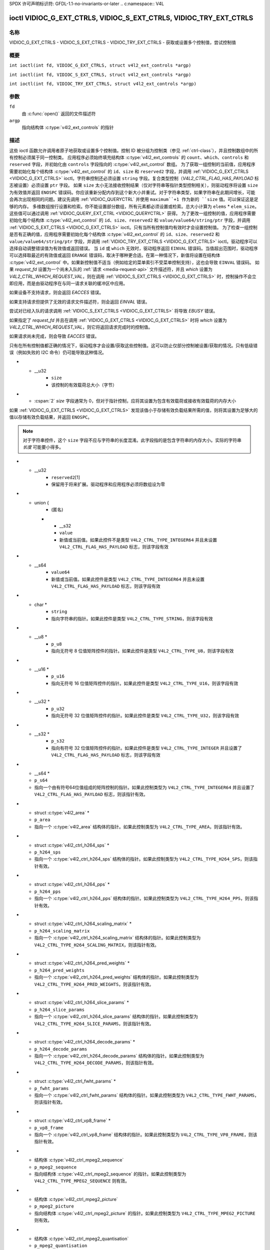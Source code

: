 SPDX 许可声明标识符: GFDL-1.1-no-invariants-or-later
.. c:namespace:: V4L

.. _VIDIOC_G_EXT_CTRLS:

******************************************************************
ioctl VIDIOC_G_EXT_CTRLS, VIDIOC_S_EXT_CTRLS, VIDIOC_TRY_EXT_CTRLS
******************************************************************

名称
====

VIDIOC_G_EXT_CTRLS - VIDIOC_S_EXT_CTRLS - VIDIOC_TRY_EXT_CTRLS - 获取或设置多个控制值，尝试控制值

概要
========

.. c:macro:: VIDIOC_G_EXT_CTRLS

``int ioctl(int fd, VIDIOC_G_EXT_CTRLS, struct v4l2_ext_controls *argp)``

.. c:macro:: VIDIOC_S_EXT_CTRLS

``int ioctl(int fd, VIDIOC_S_EXT_CTRLS, struct v4l2_ext_controls *argp)``

.. c:macro:: VIDIOC_TRY_EXT_CTRLS

``int ioctl(int fd, VIDIOC_TRY_EXT_CTRLS, struct v4l2_ext_controls *argp)``

参数
=========

``fd``
    由 :c:func:`open()` 返回的文件描述符
``argp``
    指向结构体 :c:type:`v4l2_ext_controls` 的指针

描述
===========

这些 ioctl 函数允许调用者原子地获取或设置多个控制值。控制 ID 被分组为控制类（参见 :ref:`ctrl-class`），并且控制数组中的所有控制必须属于同一控制类。
应用程序必须始终填充结构体 :c:type:`v4l2_ext_controls` 的 ``count``、``which``、``controls`` 和 ``reserved`` 字段，并初始化由 ``controls`` 字段指向的 :c:type:`v4l2_ext_control` 数组。
为了获取一组控制的当前值，应用程序需要初始化每个结构体 :c:type:`v4l2_ext_control` 的 ``id``、``size`` 和 ``reserved2`` 字段，并调用 :ref:`VIDIOC_G_EXT_CTRLS <VIDIOC_G_EXT_CTRLS>` ioctl。字符串控制还必须设置 ``string`` 字段。复合类型控制（`V4L2_CTRL_FLAG_HAS_PAYLOAD` 标志被设置）必须设置 ``ptr`` 字段。
如果 ``size`` 太小无法接收控制结果（仅对字符串等指针类型控制相关），则驱动程序将设置 ``size`` 为有效值并返回 ``ENOSPC`` 错误码。你应该重新分配内存到这个新大小并重试。对于字符串类型，如果字符串在此期间增长，可能会再次出现相同的问题。建议先调用 :ref:`VIDIOC_QUERYCTRL` 并使用 ``maximum``+1 作为新的 ``size`` 值。可以保证这是足够的内存。
多维数组按行设置和检索。你不能设置部分数组，所有元素都必须设置或检索。总大小计算为 ``elems`` * ``elem_size``。这些值可以通过调用 :ref:`VIDIOC_QUERY_EXT_CTRL <VIDIOC_QUERYCTRL>` 获得。
为了更改一组控制的值，应用程序需要初始化每个结构体 :c:type:`v4l2_ext_control` 的 ``id``、``size``、``reserved2`` 和 ``value/value64/string/ptr`` 字段，并调用 :ref:`VIDIOC_S_EXT_CTRLS <VIDIOC_G_EXT_CTRLS>` ioctl。只有当所有控制值均有效时才会设置控制值。
为了检查一组控制是否有正确的值，应用程序需要初始化每个结构体 :c:type:`v4l2_ext_control` 的 ``id``、``size``、``reserved2`` 和 ``value/value64/string/ptr`` 字段，并调用 :ref:`VIDIOC_TRY_EXT_CTRLS <VIDIOC_G_EXT_CTRLS>` ioctl。驱动程序可以选择自动调整错误值为有效值或返回错误。
当 ``id`` 或 ``which`` 无效时，驱动程序返回 ``EINVAL`` 错误码。当值超出范围时，驱动程序可以选择取最近的有效值或返回 ``ERANGE`` 错误码，取决于哪种更合适。在第一种情况下，新值将设置在结构体 :c:type:`v4l2_ext_control` 中。如果新控制值不适当（例如给定的菜单索引不受菜单控制支持），这也会导致 ``EINVAL`` 错误码。
如果 `request_fd` 设置为一个尚未入队的 :ref:`请求 <media-request-api>` 文件描述符，并且 `which` 设置为 `V4L2_CTRL_WHICH_REQUEST_VAL`，则在调用 :ref:`VIDIOC_S_EXT_CTRLS <VIDIOC_G_EXT_CTRLS>` 时，控制操作不会立即应用，而是由驱动程序在与同一请求关联的缓冲区中应用。

如果设备不支持请求，则会返回 `EACCES` 错误。

如果支持请求但提供了无效的请求文件描述符，则会返回 `EINVAL` 错误。

尝试对已经入队的请求调用 :ref:`VIDIOC_S_EXT_CTRLS <VIDIOC_G_EXT_CTRLS>` 将导致 `EBUSY` 错误。

如果指定了 `request_fd` 并且在调用 :ref:`VIDIOC_G_EXT_CTRLS <VIDIOC_G_EXT_CTRLS>` 时将 `which` 设置为 `V4L2_CTRL_WHICH_REQUEST_VAL`，则它将返回请求完成时的控制值。

如果请求尚未完成，则会导致 `EACCES` 错误。

只有在所有控制值都正确的情况下，驱动程序才会设置/获取这些控制值。这可以防止仅部分控制被设置/获取的情况。只有低级错误（例如失败的 I2C 命令）仍可能导致这种情况。

.. tabularcolumns:: |p{6.8cm}|p{4.0cm}|p{6.5cm}|

.. c:type:: v4l2_ext_control

.. raw:: latex

   \footnotesize

.. cssclass:: longtable

.. flat-table:: struct v4l2_ext_control
    :header-rows:  0
    :stub-columns: 0
    :widths:       1 1 2

    * - __u32
      - ``id``
      - 标识控制项，由应用程序设置
* - __u32
      - ``size``
      - 该控制的有效载荷总大小（字节）
* - :cspan:`2` `size` 字段通常为 0，但对于指针控制，应将其设置为包含有效载荷或接收有效载荷的内存大小
如果 :ref:`VIDIOC_G_EXT_CTRLS <VIDIOC_G_EXT_CTRLS>` 发现该值小于存储有效负载结果所需的值，则将其设置为足够大的值以存储有效负载结果，并返回 ``ENOSPC``。

.. note::

   对于字符串控件，这个 ``size`` 字段不应与字符串的长度混淆。此字段指的是包含字符串的内存大小。实际的字符串 *长度* 可能要小得多。

* - __u32
      - ``reserved2``\[1\]
      - 保留用于将来扩展。驱动程序和应用程序必须将数组设为零
* - union {
      - (匿名)
    * - __s32
      - ``value``
      - 新值或当前值。如果此控件不是类型 ``V4L2_CTRL_TYPE_INTEGER64`` 并且未设置 ``V4L2_CTRL_FLAG_HAS_PAYLOAD`` 标志，则该字段有效
* - __s64
      - ``value64``
      - 新值或当前值。如果此控件是类型 ``V4L2_CTRL_TYPE_INTEGER64`` 并且未设置 ``V4L2_CTRL_FLAG_HAS_PAYLOAD`` 标志，则该字段有效
* - char *
      - ``string``
      - 指向字符串的指针。如果此控件是类型 ``V4L2_CTRL_TYPE_STRING``，则该字段有效
* - __u8 *
      - ``p_u8``
      - 指向无符号 8 位值矩阵控件的指针。如果此控件是类型 ``V4L2_CTRL_TYPE_U8``，则该字段有效
* - __u16 *
      - ``p_u16``
      - 指向无符号 16 位值矩阵控件的指针。如果此控件是类型 ``V4L2_CTRL_TYPE_U16``，则该字段有效
* - __u32 *
      - ``p_u32``
      - 指向无符号 32 位值矩阵控件的指针。如果此控件是类型 ``V4L2_CTRL_TYPE_U32``，则该字段有效
* - __s32 *
      - ``p_s32``
      - 指向有符号 32 位值矩阵控件的指针。如果此控件是类型 ``V4L2_CTRL_TYPE_INTEGER`` 并且设置了 ``V4L2_CTRL_FLAG_HAS_PAYLOAD`` 标志，则该字段有效
* - __s64 *
  - ``p_s64``
  - 指向一个由有符号64位值组成的矩阵控制的指针。如果此控制类型为 ``V4L2_CTRL_TYPE_INTEGER64`` 并且设置了 ``V4L2_CTRL_FLAG_HAS_PAYLOAD`` 标志，则该指针有效。
* - struct :c:type:`v4l2_area` *
  - ``p_area``
  - 指向一个 :c:type:`v4l2_area` 结构体的指针。如果此控制类型为 ``V4L2_CTRL_TYPE_AREA``，则该指针有效。
* - struct :c:type:`v4l2_ctrl_h264_sps` *
  - ``p_h264_sps``
  - 指向一个 :c:type:`v4l2_ctrl_h264_sps` 结构体的指针。如果此控制类型为 ``V4L2_CTRL_TYPE_H264_SPS``，则该指针有效。
* - struct :c:type:`v4l2_ctrl_h264_pps` *
  - ``p_h264_pps``
  - 指向一个 :c:type:`v4l2_ctrl_h264_pps` 结构体的指针。如果此控制类型为 ``V4L2_CTRL_TYPE_H264_PPS``，则该指针有效。
* - struct :c:type:`v4l2_ctrl_h264_scaling_matrix` *
  - ``p_h264_scaling_matrix``
  - 指向一个 :c:type:`v4l2_ctrl_h264_scaling_matrix` 结构体的指针。如果此控制类型为 ``V4L2_CTRL_TYPE_H264_SCALING_MATRIX``，则该指针有效。
* - struct :c:type:`v4l2_ctrl_h264_pred_weights` *
  - ``p_h264_pred_weights``
  - 指向一个 :c:type:`v4l2_ctrl_h264_pred_weights` 结构体的指针。如果此控制类型为 ``V4L2_CTRL_TYPE_H264_PRED_WEIGHTS``，则该指针有效。
* - struct :c:type:`v4l2_ctrl_h264_slice_params` *
  - ``p_h264_slice_params``
  - 指向一个 :c:type:`v4l2_ctrl_h264_slice_params` 结构体的指针。如果此控制类型为 ``V4L2_CTRL_TYPE_H264_SLICE_PARAMS``，则该指针有效。
* - struct :c:type:`v4l2_ctrl_h264_decode_params` *
  - ``p_h264_decode_params``
  - 指向一个 :c:type:`v4l2_ctrl_h264_decode_params` 结构体的指针。如果此控制类型为 ``V4L2_CTRL_TYPE_H264_DECODE_PARAMS``，则该指针有效。
* - struct :c:type:`v4l2_ctrl_fwht_params` *
  - ``p_fwht_params``
  - 指向一个 :c:type:`v4l2_ctrl_fwht_params` 结构体的指针。如果此控制类型为 ``V4L2_CTRL_TYPE_FWHT_PARAMS``，则该指针有效。
* - struct :c:type:`v4l2_ctrl_vp8_frame` *
  - ``p_vp8_frame``
  - 指向一个 :c:type:`v4l2_ctrl_vp8_frame` 结构体的指针。如果此控制类型为 ``V4L2_CTRL_TYPE_VP8_FRAME``，则该指针有效。
* - 结构体 :c:type:`v4l2_ctrl_mpeg2_sequence`
  - ``p_mpeg2_sequence``
  - 指向结构体 :c:type:`v4l2_ctrl_mpeg2_sequence` 的指针。如果此控制类型为 ``V4L2_CTRL_TYPE_MPEG2_SEQUENCE`` 则有效。
* - 结构体 :c:type:`v4l2_ctrl_mpeg2_picture`
  - ``p_mpeg2_picture``
  - 指向结构体 :c:type:`v4l2_ctrl_mpeg2_picture` 的指针。如果此控制类型为 ``V4L2_CTRL_TYPE_MPEG2_PICTURE`` 则有效。
* - 结构体 :c:type:`v4l2_ctrl_mpeg2_quantisation`
  - ``p_mpeg2_quantisation``
  - 指向结构体 :c:type:`v4l2_ctrl_mpeg2_quantisation` 的指针。如果此控制类型为 ``V4L2_CTRL_TYPE_MPEG2_QUANTISATION`` 则有效。
* - 结构体 :c:type:`v4l2_ctrl_vp9_compressed_hdr`
  - ``p_vp9_compressed_hdr_probs``
  - 指向结构体 :c:type:`v4l2_ctrl_vp9_compressed_hdr` 的指针。如果此控制类型为 ``V4L2_CTRL_TYPE_VP9_COMPRESSED_HDR`` 则有效。
* - 结构体 :c:type:`v4l2_ctrl_vp9_frame`
  - ``p_vp9_frame``
  - 指向结构体 :c:type:`v4l2_ctrl_vp9_frame` 的指针。如果此控制类型为 ``V4L2_CTRL_TYPE_VP9_FRAME`` 则有效。
* - 结构体 :c:type:`v4l2_ctrl_hdr10_cll_info`
  - ``p_hdr10_cll``
  - 指向结构体 :c:type:`v4l2_ctrl_hdr10_cll_info` 的指针。如果此控制类型为 ``V4L2_CTRL_TYPE_HDR10_CLL_INFO`` 则有效。
* - 结构体 :c:type:`v4l2_ctrl_hdr10_mastering_display`
  - ``p_hdr10_mastering``
  - 指向结构体 :c:type:`v4l2_ctrl_hdr10_mastering_display` 的指针。如果此控制类型为 ``V4L2_CTRL_TYPE_HDR10_MASTERING_DISPLAY`` 则有效。
* - 结构体 :c:type:`v4l2_ctrl_hevc_sps`
  - ``p_hevc_sps``
  - 指向结构体 :c:type:`v4l2_ctrl_hevc_sps` 的指针。如果此控制类型为 ``V4L2_CTRL_TYPE_HEVC_SPS`` 则有效。
* - 结构体 :c:type:`v4l2_ctrl_hevc_pps`
  - ``p_hevc_pps``
  - 指向结构体 :c:type:`v4l2_ctrl_hevc_pps` 的指针。如果此控制类型为 ``V4L2_CTRL_TYPE_HEVC_PPS`` 则有效。
* - 结构体 :c:type:`v4l2_ctrl_hevc_slice_params`
  - ``p_hevc_slice_params``
  - 指向结构体 :c:type:`v4l2_ctrl_hevc_slice_params` 的指针。如果此控制类型为 ``V4L2_CTRL_TYPE_HEVC_SLICE_PARAMS`` 则有效。
```markdown
* - 结构体 :c:type:`v4l2_ctrl_hevc_scaling_matrix`
  - ``p_hevc_scaling_matrix``
  - 指向结构体 :c:type:`v4l2_ctrl_hevc_scaling_matrix` 的指针。如果此控制类型为 ``V4L2_CTRL_TYPE_HEVC_SCALING_MATRIX``，则有效。
* - 结构体 :c:type:`v4l2_ctrl_hevc_decode_params`
  - ``p_hevc_decode_params``
  - 指向结构体 :c:type:`v4l2_ctrl_hevc_decode_params` 的指针。如果此控制类型为 ``V4L2_CTRL_TYPE_HEVC_DECODE_PARAMS``，则有效。
* - 结构体 :c:type:`v4l2_ctrl_av1_sequence`
  - ``p_av1_sequence``
  - 指向结构体 :c:type:`v4l2_ctrl_av1_sequence` 的指针。如果此控制类型为 ``V4L2_CTRL_TYPE_AV1_SEQUENCE``，则有效。
* - 结构体 :c:type:`v4l2_ctrl_av1_tile_group_entry`
  - ``p_av1_tile_group_entry``
  - 指向结构体 :c:type:`v4l2_ctrl_av1_tile_group_entry` 的指针。如果此控制类型为 ``V4L2_CTRL_TYPE_AV1_TILE_GROUP_ENTRY``，则有效。
* - 结构体 :c:type:`v4l2_ctrl_av1_frame`
  - ``p_av1_frame``
  - 指向结构体 :c:type:`v4l2_ctrl_av1_frame` 的指针。如果此控制类型为 ``V4L2_CTRL_TYPE_AV1_FRAME``，则有效。
* - 结构体 :c:type:`v4l2_ctrl_av1_film_grain`
  - ``p_av1_film_grain``
  - 指向结构体 :c:type:`v4l2_ctrl_av1_film_grain` 的指针。如果此控制类型为 ``V4L2_CTRL_TYPE_AV1_FILM_GRAIN``，则有效。
* - 结构体 :c:type:`v4l2_ctrl_hdr10_cll_info`
  - ``p_hdr10_cll_info``
  - 指向结构体 :c:type:`v4l2_ctrl_hdr10_cll_info` 的指针。如果此控制类型为 ``V4L2_CTRL_TYPE_HDR10_CLL_INFO``，则有效。
* - 结构体 :c:type:`v4l2_ctrl_hdr10_mastering_display`
  - ``p_hdr10_mastering_display``
  - 指向结构体 :c:type:`v4l2_ctrl_hdr10_mastering_display` 的指针。如果此控制类型为 ``V4L2_CTRL_TYPE_HDR10_MASTERING_DISPLAY``，则有效。
* - void *
  - ``ptr``
  - 指向复合类型的指针，可以是多维数组和/或复合类型（控制的类型 >= ``V4L2_CTRL_COMPOUND_TYPES``）。如果设置了 ``V4L2_CTRL_FLAG_HAS_PAYLOAD`` 标志，则有效。
* - }
  -

.. raw:: latex

   \normalsize

.. tabularcolumns:: |p{4.0cm}|p{2.5cm}|p{10.8cm}|

.. c:type:: v4l2_ext_controls

.. cssclass:: longtable

.. flat-table:: struct v4l2_ext_controls
    :header-rows:  0
    :stub-columns: 0
    :widths:       1 1 2

    * - union {
      - （匿名）
    * - __u32
      - ``which``
      - 获取/设置/尝试的控制值
```
* - :cspan:`2` `V4L2_CTRL_WHICH_CUR_VAL` 将返回控制项的当前值，`V4L2_CTRL_WHICH_DEF_VAL` 将返回控制项的默认值，而 `V4L2_CTRL_WHICH_REQUEST_VAL` 表示这些控制项需要从请求中获取或为请求尝试/设置。在后一种情况下，`request_fd` 字段包含应使用的请求的文件描述符。如果设备不支持请求，则会返回 `EACCES`。
当使用 `V4L2_CTRL_WHICH_DEF_VAL` 时，请注意只能获取控制项的默认值，不能设置或尝试设置。
为了向后兼容，您也可以在这里使用控制类（参见 :ref:`ctrl-class`）。在这种情况下，所有控制项都必须属于该控制类。这种用法已弃用，建议使用 `V4L2_CTRL_WHICH_CUR_VAL`。有一些非常旧的驱动程序尚不支持 `V4L2_CTRL_WHICH_CUR_VAL` 并且要求在这里使用控制类。可以通过将 `which` 设置为 `V4L2_CTRL_WHICH_CUR_VAL` 并调用 :ref:`VIDIOC_TRY_EXT_CTRLS <VIDIOC_G_EXT_CTRLS>` 来测试此类驱动程序，并将计数设置为 0。
如果调用失败，则表示驱动程序不支持 `V4L2_CTRL_WHICH_CUR_VAL`。

* - __u32
      - `ctrl_class`
      - 保留的废弃名称，用于向后兼容。请改用 `which`。
* - }
      -
    * - __u32
      - `count`
      - 控制项数组中的控制项数量。也可能为零。
* - __u32
      - `error_idx`
      - 失败控制项的索引。在发生错误时由驱动程序设置。
* - :cspan:`2` 如果错误与特定控制项相关，则 `error_idx` 被设置为该控制项的索引。如果错误与特定控制项无关，或者验证步骤失败（参见下文），则 `error_idx` 被设置为 `count`。如果 ioctl 返回 0（成功），则该值是未定义的。
在从硬件读取或写入控制项之前，会进行一个验证步骤：这一步骤检查列表中的所有控制项是否有效，是否有尝试写入只读控制项或从写入专用控制项读取的行为，以及任何其他可以在不访问硬件的情况下执行的前置检查。此步骤中的确切验证取决于驱动程序，因为某些检查可能需要对某些设备进行硬件访问，从而使其无法提前完成。然而，驱动程序应该尽最大努力尽可能多地执行前置检查。
进行此检查是为了避免由于容易避免的问题而导致硬件处于不一致状态。但这导致了另一个问题：应用程序需要知道错误是来自验证步骤（意味着没有触碰硬件）还是来自实际读取或写入硬件时发生的错误。
事后看来，这是一个相当糟糕的解决方案：如果验证失败，则将 `error_idx` 设置为 `count`。不幸的是，这种方法的一个副作用是无法确定哪个控件未能通过验证。如果验证成功但在访问硬件时发生错误，则 `error_idx` 小于 `count`，并且只有从第一个到 `error_idx-1` 的控件被正确读取或写入，其余控件的状态是不确定的。

由于 :ref:`VIDIOC_TRY_EXT_CTRLS <VIDIOC_G_EXT_CTRLS>` 不会访问硬件，因此在这种情况下也不需要以特殊方式处理验证步骤，所以 `error_idx` 将直接设置为未能通过验证的控件，而不是 `count`。这意味着如果 :ref:`VIDIOC_S_EXT_CTRLS <VIDIOC_G_EXT_CTRLS>` 失败且 `error_idx` 被设置为 `count`，则可以调用 :ref:`VIDIOC_TRY_EXT_CTRLS <VIDIOC_G_EXT_CTRLS>` 来尝试发现实际未能通过验证的控件。不幸的是，对于 :ref:`VIDIOC_G_EXT_CTRLS <VIDIOC_G_EXT_CTRLS>` 没有相应的 `TRY` 等价操作。

* - __s32
  - `request_fd`
  - 用于此操作的请求文件描述符。仅当 `which` 设置为 `V4L2_CTRL_WHICH_REQUEST_VAL` 时有效。
如果设备不支持请求，则返回 `EACCES`。
如果支持请求但提供了无效的请求文件描述符，则返回 `EINVAL`。
* - __u32
  - `reserved`[1]
  - 保留用于未来的扩展。
驱动程序和应用程序必须将数组设置为零。
* - struct :c:type:`v4l2_ext_control` *
  - `controls`
  - 指向 `count` 个 `v4l2_ext_control` 结构数组的指针。
如果 `count` 等于零，则忽略此字段。

.. tabularcolumns:: |p{7.3cm}|p{2.0cm}|p{8.0cm}|

.. cssclass:: longtable

.. _ctrl-class:

.. flat-table:: 控制类别
    :header-rows:  0
    :stub-columns: 0
    :widths:       3 1 4

    * - `V4L2_CTRL_CLASS_USER`
      - 0x980000
      - 包含用户控件的类别。这些控件在 :ref:`control` 中描述。所有可以通过 :ref:`VIDIOC_S_CTRL <VIDIOC_G_CTRL>` 和 :ref:`VIDIOC_G_CTRL <VIDIOC_G_CTRL>` ioctl 设置的控件都属于这个类别。
* - ``V4L2_CTRL_CLASS_CODEC``
      - 0x990000
      - 包含状态化编解码器控制的类别。这些控制在 :ref:`codec-controls` 中描述。
* - ``V4L2_CTRL_CLASS_CAMERA``
      - 0x9a0000
      - 包含摄像头控制的类别。这些控制在 :ref:`camera-controls` 中描述。
* - ``V4L2_CTRL_CLASS_FM_TX``
      - 0x9b0000
      - 包含 FM 发射器（FM TX）控制的类别。这些控制在 :ref:`fm-tx-controls` 中描述。
* - ``V4L2_CTRL_CLASS_FLASH``
      - 0x9c0000
      - 包含闪光设备控制的类别。这些控制在 :ref:`flash-controls` 中描述。
* - ``V4L2_CTRL_CLASS_JPEG``
      - 0x9d0000
      - 包含 JPEG 压缩控制的类别。这些控制在 :ref:`jpeg-controls` 中描述。
* - ``V4L2_CTRL_CLASS_IMAGE_SOURCE``
      - 0x9e0000
      - 包含图像源控制的类别。这些控制在 :ref:`image-source-controls` 中描述。
* - ``V4L2_CTRL_CLASS_IMAGE_PROC``
      - 0x9f0000
      - 包含图像处理控制的类别。这些控制在 :ref:`image-process-controls` 中描述。
* - ``V4L2_CTRL_CLASS_FM_RX``
      - 0xa10000
      - 包含 FM 接收器（FM RX）控制的类别。这些控制在 :ref:`fm-rx-controls` 中描述。
* - ``V4L2_CTRL_CLASS_RF_TUNER``
      - 0xa20000
      - 包含 RF 调谐器控制的类别。这些控制在 :ref:`rf-tuner-controls` 中描述。
* - ``V4L2_CTRL_CLASS_DETECT``
      - 0xa30000
      - 包含运动或物体检测控制的类别。这些控制在 :ref:`detect-controls` 中描述。
* - ``V4L2_CTRL_CLASS_CODEC_STATELESS``
      - 0xa40000
      - 包含无状态编解码器控制的类。这些控制项在 :ref:`codec-stateless-controls` 中描述。
* - ``V4L2_CTRL_CLASS_COLORIMETRY``
      - 0xa50000
      - 包含色度控制的类。这些控制项在 :ref:`colorimetry-controls` 中描述。

返回值
======

成功时返回 0，出错时返回 -1 并且设置相应的 ``errno`` 变量。通用错误代码在 :ref:`Generic Error Codes <gen-errors>` 章节中描述。

EINVAL
    结构体 :c:type:`v4l2_ext_control` 的 ``id`` 无效，或者结构体 :c:type:`v4l2_ext_controls` 的 ``which`` 无效，或者结构体 :c:type:`v4l2_ext_control` 的 ``value`` 不合适（例如给定的菜单索引不被驱动支持），或者 ``which`` 字段设置为 ``V4L2_CTRL_WHICH_REQUEST_VAL`` 但给定的 ``request_fd`` 无效或 ``V4L2_CTRL_WHICH_REQUEST_VAL`` 不被内核支持。
    此错误代码还可能由 :ref:`VIDIOC_S_EXT_CTRLS <VIDIOC_G_EXT_CTRLS>` 和 :ref:`VIDIOC_TRY_EXT_CTRLS <VIDIOC_G_EXT_CTRLS>` ioctl 在两个或多个控制值冲突时返回。

ERANGE
    结构体 :c:type:`v4l2_ext_control` 的 ``value`` 超出了范围。

EBUSY
    控制暂时不可更改，可能是因为另一个应用程序接管了此控制所属设备功能的控制权，或者是（如果 ``which`` 字段设置为 ``V4L2_CTRL_WHICH_REQUEST_VAL``）请求已排队但尚未完成。

ENOSPC
    为控制的有效负载预留的空间不足。字段 ``size`` 设置为足以存储有效负载的值，并返回此错误代码。

EACCES
    尝试尝试或设置只读控制项，或者获取写入专用控制项，或者从尚未完成的请求中获取控制项。
    或者 ``which`` 字段设置为 ``V4L2_CTRL_WHICH_REQUEST_VAL`` 但设备不支持请求。
或者，如果尝试设置一个非活动的控件，而驱动程序无法将新值缓存到该控件再次变为活动状态时为止。
